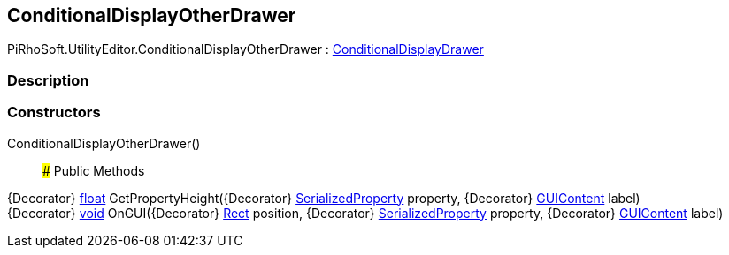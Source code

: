 [#editor/conditional-display-other-drawer]

## ConditionalDisplayOtherDrawer

PiRhoSoft.UtilityEditor.ConditionalDisplayOtherDrawer : <<editor/conditional-display-drawer,ConditionalDisplayDrawer>>

### Description

### Constructors

ConditionalDisplayOtherDrawer()::

### Public Methods

{Decorator} https://docs.microsoft.com/en-us/dotnet/api/System.Single[float^] GetPropertyHeight({Decorator} https://docs.unity3d.com/ScriptReference/SerializedProperty.html[SerializedProperty^] property, {Decorator} https://docs.unity3d.com/ScriptReference/GUIContent.html[GUIContent^] label)::

{Decorator} https://docs.microsoft.com/en-us/dotnet/api/System.Void[void^] OnGUI({Decorator} https://docs.unity3d.com/ScriptReference/Rect.html[Rect^] position, {Decorator} https://docs.unity3d.com/ScriptReference/SerializedProperty.html[SerializedProperty^] property, {Decorator} https://docs.unity3d.com/ScriptReference/GUIContent.html[GUIContent^] label)::